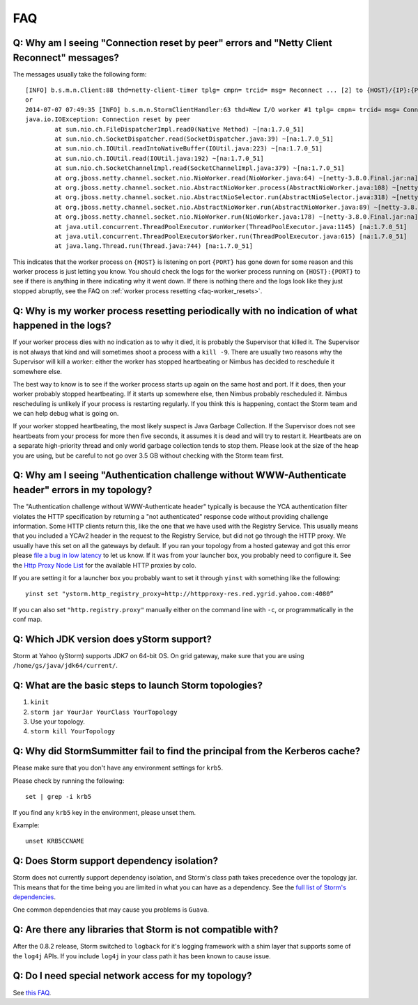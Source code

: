 FAQ
===
.. See also http://twiki.corp.yahoo.com/view/Grid/StormDocumentation#FAQ.

.. Status: First draft. The doc has been edited, but could use more FAQs.

.. _faq-reset_errs:

Q: Why am I seeing "Connection reset by peer" errors and "Netty Client Reconnect" messages?
###########################################################################################

The messages usually take the following form::

    [INFO] b.s.m.n.Client:88 thd=netty-client-timer tplg= cmpn= trcid= msg= Reconnect ... [2] to {HOST}/{IP}:{PORT}
    or
    2014-07-07 07:49:35 [INFO] b.s.m.n.StormClientHandler:63 thd=New I/O worker #1 tplg= cmpn= trcid= msg= Connection to {HOST}/{IP}:{PORT} failed:
    java.io.IOException: Connection reset by peer
            at sun.nio.ch.FileDispatcherImpl.read0(Native Method) ~[na:1.7.0_51]
            at sun.nio.ch.SocketDispatcher.read(SocketDispatcher.java:39) ~[na:1.7.0_51]
            at sun.nio.ch.IOUtil.readIntoNativeBuffer(IOUtil.java:223) ~[na:1.7.0_51]
            at sun.nio.ch.IOUtil.read(IOUtil.java:192) ~[na:1.7.0_51]
            at sun.nio.ch.SocketChannelImpl.read(SocketChannelImpl.java:379) ~[na:1.7.0_51]
            at org.jboss.netty.channel.socket.nio.NioWorker.read(NioWorker.java:64) ~[netty-3.8.0.Final.jar:na]
            at org.jboss.netty.channel.socket.nio.AbstractNioWorker.process(AbstractNioWorker.java:108) ~[netty-3.8.0.Final.jar:na]
            at org.jboss.netty.channel.socket.nio.AbstractNioSelector.run(AbstractNioSelector.java:318) ~[netty-3.8.0.Final.jar:na]
            at org.jboss.netty.channel.socket.nio.AbstractNioWorker.run(AbstractNioWorker.java:89) ~[netty-3.8.0.Final.jar:na]
            at org.jboss.netty.channel.socket.nio.NioWorker.run(NioWorker.java:178) ~[netty-3.8.0.Final.jar:na]
            at java.util.concurrent.ThreadPoolExecutor.runWorker(ThreadPoolExecutor.java:1145) [na:1.7.0_51]
            at java.util.concurrent.ThreadPoolExecutor$Worker.run(ThreadPoolExecutor.java:615) [na:1.7.0_51]
            at java.lang.Thread.run(Thread.java:744) [na:1.7.0_51]

This indicates that the worker process on ``{HOST}`` is listening on port 
``{PORT}`` has gone down for some reason and this worker process is just letting 
you know. You should check the logs for the worker process running on ``{HOST}:{PORT}`` 
to see if there is anything in there indicating why it went down. If there is 
nothing there and the logs look like they just stopped abruptly, see the
FAQ on :ref:`worker process resetting <faq-worker_resets>`.

.. _faq-worker_resets:

Q: Why is my worker process resetting periodically with no indication of what happened in the logs?
###################################################################################################

If your worker process dies with no indication as to why it died, it is probably 
the Supervisor that killed it. The Supervisor is not always that kind and will sometimes 
shoot a process with a ``kill -9``. There are usually two reasons why the Supervisor 
will kill a worker: either the worker has stopped heartbeating or Nimbus has 
decided to reschedule it somewhere else.

The best way to know is to see if the worker process starts up again on the 
same host and port. If it does, then your worker probably stopped heartbeating. If 
it starts up somewhere else, then Nimbus probably rescheduled it. Nimbus rescheduling 
is unlikely if your process is restarting regularly. If you think this is happening, 
contact the Storm team and we can help debug what is going on.

If your worker stopped heartbeating, the most likely suspect is Java Garbage Collection. 
If the Supervisor does not see heartbeats from your process for more then five seconds, 
it assumes it is dead and will try to restart it. Heartbeats are on a separate 
high-priority thread and only world garbage collection tends 
to stop them. Please look at the size of the heap you are using, but be careful 
to not go over 3.5 GB without checking with the Storm team first.

.. _faq-auth_errs:

Q: Why am I seeing "Authentication challenge without WWW-Authenticate header" errors in my topology?
####################################################################################################

The "Authentication challenge without WWW-Authenticate header" typically is because 
the YCA authentication filter violates the HTTP specification by returning a 
"not authenticated" response code without providing challenge information. Some 
HTTP clients return this, like the one that we have used with the Registry Service. 
This usually means that you included a YCAv2 header in the request to the Registry 
Service, but did not go through the HTTP proxy. We usually have this set on all 
the gateways by default. If you ran your topology from a hosted gateway and got 
this error please `file a bug in low latency <http://bug.corp.yahoo.com/enter_bug.cgi?product=Low%20Latency>`_ 
to let us know. If it was from your launcher box, you probably need to configure it. 
See the `Http Proxy Node List <http://twiki.corp.yahoo.com/view/Grid/HttpProxyNodeList>`_ for 
the available HTTP proxies by colo.

If you are setting it for a launcher box you probably want to set it through 
``yinst`` with something like the following::

    yinst set "ystorm.http_registry_proxy=http://httpproxy-res.red.ygrid.yahoo.com:4080”

If you can also set ``"http.registry.proxy"`` manually either on the command line with ``-c``, 
or programmatically in the conf map.

.. _faq-jdk_version:

Q: Which JDK version does yStorm support?
#########################################

Storm at Yahoo (yStorm) supports JDK7 on 64-bit OS. On grid gateway, make sure that you are 
using ``/home/gs/java/jdk64/current/``.

.. _faq-launch_storm:

Q: What are the basic steps to launch Storm topologies?
#######################################################

#. ``kinit``
#. ``storm jar YourJar YourClass YourTopology``
#. Use your topology. 
#. ``storm kill YourTopology``

.. _faq-kerberos_cache:

Q: Why did StormSummitter fail to find the principal from the Kerberos cache?
#############################################################################

Please make sure that you don't have any environment settings for ``krb5``. 

Please check by running the following::

    set | grep -i krb5

If you find any ``krb5`` key in the environment, please unset them. 

Example::

    unset KRB5CCNAME

.. _faq-dependency_isolation:

Q: Does Storm support dependency isolation?
###########################################

Storm does not currently support dependency isolation, and Storm's class path takes 
precedence over the topology jar. This means that for the time being you are limited 
in what you can have as a dependency. See the `full list of Storm's dependencies <https://git.ouroath.com/storm/storm/blob/master-security/storm-core/pom.xml>`_.

One common dependencies that may cause you problems is ``Guava``.

.. _faq-incompatible_libs:

Q: Are there any libraries that Storm is not compatible with?
#############################################################

After the 0.8.2 release, Storm switched to ``logback`` for it's logging framework 
with a shim layer that supports some of the ``log4j`` APIs. If you include ``log4j`` 
in your class path it has been known to cause issue.

Q: Do I need special network access for my topology?
####################################################
See `this FAQ <https://yahoo.jiveon.com/message/30927>`_.
